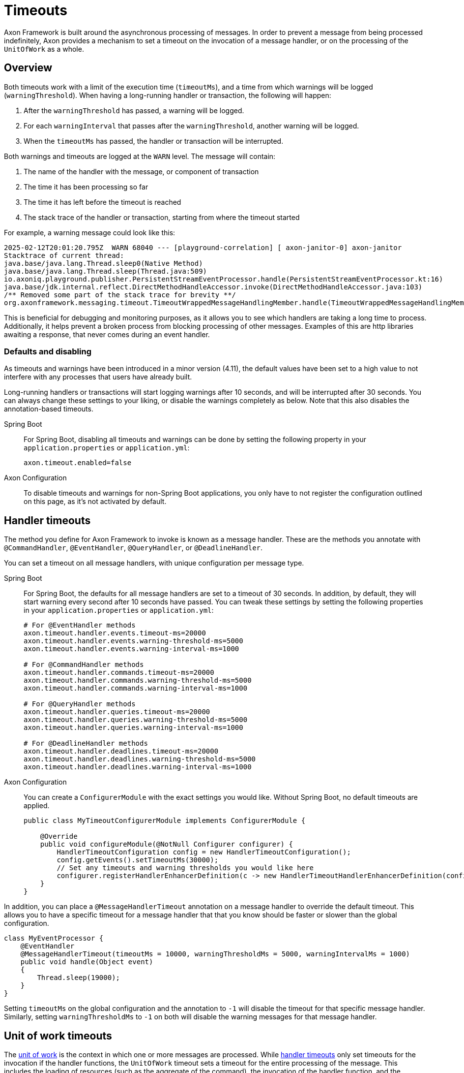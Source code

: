 = Timeouts

Axon Framework is built around the asynchronous processing of messages.
In order to prevent a message from being processed indefinitely, Axon provides a mechanism to set a timeout on the invocation of a message handler, or on the processing of the `UnitOfWork` as a whole.

== Overview

Both timeouts work with a limit of the execution time (`timeoutMs`), and a time from which warnings will be logged (`warningThreshold`).
When having a long-running handler or transaction, the following will happen:

. After the `warningThreshold` has passed, a warning will be logged.
. For each `warningInterval` that passes after the `warningThreshold`, another warning will be logged.
. When the `timeoutMs` has passed, the handler or transaction will be interrupted.

Both warnings and timeouts are logged at the `WARN` level.
The message will contain:

. The name of the handler with the message, or component of transaction
. The time it has been processing so far
. The time it has left before the timeout is reached
. The stack trace of the handler or transaction, starting from where the timeout started

For example, a warning message could look like this:

[source,text]
----
2025-02-12T20:01:20.795Z  WARN 68040 --- [playground-correlation] [ axon-janitor-0] axon-janitor                             : Message [io.axoniq.playground.publisher.MyContinuousEvent] for handler [io.axoniq.playground.publisher.PersistentStreamEventProcessor] is taking a long time to process. Current time: [5000ms]. Will be interrupted in [5000ms].
Stacktrace of current thread:
java.base/java.lang.Thread.sleep0(Native Method)
java.base/java.lang.Thread.sleep(Thread.java:509)
io.axoniq.playground.publisher.PersistentStreamEventProcessor.handle(PersistentStreamEventProcessor.kt:16)
java.base/jdk.internal.reflect.DirectMethodHandleAccessor.invoke(DirectMethodHandleAccessor.java:103)
/** Removed some part of the stack trace for brevity **/
org.axonframework.messaging.timeout.TimeoutWrappedMessageHandlingMember.handle(TimeoutWrappedMessageHandlingMember.java:61)
----

This is beneficial for debugging and monitoring purposes, as it allows you to see which handlers are taking a long time to process.
Additionally, it helps prevent a broken process from blocking processing of other messages.
Examples of this are http libraries awaiting a response, that never comes during an event handler.

=== Defaults and disabling

As timeouts and warnings have been introduced in a minor version (4.11), the default values have been set to a high value to not interfere with any processes that users have already built.

Long-running handlers or transactions will start logging warnings after 10 seconds, and will be interrupted after 30 seconds.
You can always change these settings to your liking, or disable the warnings completely as below.
Note that this also disables the annotation-based timeouts.

[tabs]
======
Spring Boot::
+
--
For Spring Boot, disabling all timeouts and warnings can be done by setting the following property in your `application.properties` or `application.yml`:

[source,properties]
----
axon.timeout.enabled=false
----

--


Axon Configuration::
+
--
To disable timeouts and warnings for non-Spring Boot applications, you only have to not register the configuration outlined on this page, as it's not activated by default.
--
======

[#handler-timeouts]
== Handler timeouts

The method you define for Axon Framework to invoke is known as a message handler.
These are the methods you annotate with `@CommandHandler`, `@EventHandler`, `@QueryHandler`, or `@DeadlineHandler`.

You can set a timeout on all message handlers, with unique configuration per message type.

[tabs]
======
Spring Boot::
+
--
For Spring Boot, the defaults for all message handlers are set to a timeout of 30 seconds.
In addition, by default, they will start warning every second after 10 seconds have passed.
You can tweak these settings by setting the following properties in your `application.properties` or `application.yml`:

[source,properties]
----
# For @EventHandler methods
axon.timeout.handler.events.timeout-ms=20000
axon.timeout.handler.events.warning-threshold-ms=5000
axon.timeout.handler.events.warning-interval-ms=1000

# For @CommandHandler methods
axon.timeout.handler.commands.timeout-ms=20000
axon.timeout.handler.commands.warning-threshold-ms=5000
axon.timeout.handler.commands.warning-interval-ms=1000

# For @QueryHandler methods
axon.timeout.handler.queries.timeout-ms=20000
axon.timeout.handler.queries.warning-threshold-ms=5000
axon.timeout.handler.queries.warning-interval-ms=1000

# For @DeadlineHandler methods
axon.timeout.handler.deadlines.timeout-ms=20000
axon.timeout.handler.deadlines.warning-threshold-ms=5000
axon.timeout.handler.deadlines.warning-interval-ms=1000
----
--


Axon Configuration::
+
--
You can create a `ConfigurerModule` with the exact settings you would like.
Without Spring Boot, no default timeouts are applied.

[source,java]
----
public class MyTimeoutConfigurerModule implements ConfigurerModule {

    @Override
    public void configureModule(@NotNull Configurer configurer) {
        HandlerTimeoutConfiguration config = new HandlerTimeoutConfiguration();
        config.getEvents().setTimeoutMs(30000);
        // Set any timeouts and warning thresholds you would like here
        configurer.registerHandlerEnhancerDefinition(c -> new HandlerTimeoutHandlerEnhancerDefinition(config));
    }
}
----
--
======

In addition, you can place a `@MessageHandlerTimeout` annotation on a message handler to override the default timeout. This allows you to have a specific timeout for a message handler that that you know should be faster or slower than the global configuration.

[source,java]
----
class MyEventProcessor {
    @EventHandler
    @MessageHandlerTimeout(timeoutMs = 10000, warningThresholdMs = 5000, warningIntervalMs = 1000)
    public void handle(Object event)
    {
        Thread.sleep(19000);
    }
}
----

Setting `timeoutMs` on the global configuration and the annotation to `-1` will disable the timeout for that specific message handler.
Similarly, setting `warningThresholdMs` to `-1` on both will disable the warning messages for that message handler.

[#unit-of-work-timeouts]
== Unit of work timeouts

The xref:unit-of-work.adoc[unit of work] is the context in which one or more messages are processed.
While xref:#handler-timeouts[handler timeouts] only set timeouts for the invocation if the handler functions, the `UnitOfWork` timeout sets a timeout for the entire processing of the message.
This includes the loading of resources (such as the aggregate of the command), the invocation of the handler function, and the committing of the `UnitOfWork`.

You can customize this for each component separately, such as the `CommandBus`, `QueryBus`, and `EventProcessor`.

[tabs]
======
Spring Boot::
+
--
For Spring Boot, the defaults for all unit of works are set to of 60 seconds.
In addition, by default, they will start warning every second after 10 seconds have passed.
You can tweak these settings by setting the following properties in your `application.properties` or `application.yml`:

[source,properties]
----
# Timeout for a specific event processor
axon.timeout.transaction.event-processor.my-processor.timeout-ms=2000
axon.timeout.transaction.event-processor.my-processor.warning-threshold-ms=1000
axon.timeout.transaction.event-processor.my-processor.warning-interval-ms=100

# Timeout for all event processors without specific settings
axon.timeout.transaction.event-processors.timeout-ms=20000
axon.timeout.transaction.event-processors.warning-threshold-ms=10000
axon.timeout.transaction.event-processors.warning-interval-ms=1000

# Timeout for the command bus
axon.timeout.transaction.command-bus.timeout-ms=20000
axon.timeout.transaction.command-bus.warning-threshold-ms=10000
axon.timeout.transaction.command-bus.warning-interval-ms=1000


# Timeout for the query bus
axon.timeout.transaction.query.timeout-ms=20000
axon.timeout.transaction.query.warning-threshold-ms=10000
axon.timeout.transaction.query.warning-interval-ms=1000

# Timeout for the deadline manager
axon.timeout.transaction.deadline.timeout-ms=20000
axon.timeout.transaction.deadline.warning-threshold-ms=10000
axon.timeout.transaction.deadline.warning-interval-ms=1000

----
--


Axon Configuration::
+
--
You can create a `ConfigurerModule` with the exact settings you would like.
Without Spring Boot, no default timeouts are applied.

[source,java]
----
public class MyTimeoutConfigurerModule implements ConfigurerModule {

    @Override
    public void configureModule(@NotNull Configurer configurer) {
        configurer.eventProcessing().registerDefaultHandlerInterceptor((c, name) -> new UnitOfWorkTimeoutInterceptor(
                "EventProcessor " + name,
                30000,
                25000,
                1000));

        // Register a transaction timeout for the command bus
        configurer.onStart(Integer.MIN_VALUE, () -> {
            configurer.buildConfiguration().commandBus().registerHandlerInterceptor(new UnitOfWorkTimeoutInterceptor(
                    "CommandBus",
                    30000,
                    25000,
                    1000));
            // You can do this for the queryBus() and  deadlineManager() as well
        });
    }
}
----
--
======